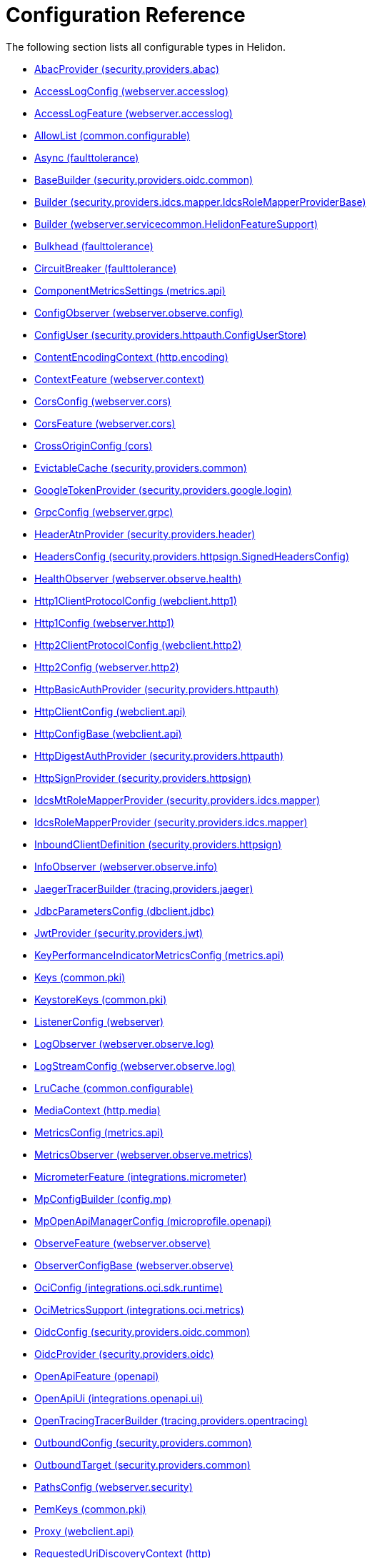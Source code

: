///////////////////////////////////////////////////////////////////////////////

    Copyright (c) 2022, 2023 Oracle and/or its affiliates.

    Licensed under the Apache License, Version 2.0 (the "License");
    you may not use this file except in compliance with the License.
    You may obtain a copy of the License at

        http://www.apache.org/licenses/LICENSE-2.0

    Unless required by applicable law or agreed to in writing, software
    distributed under the License is distributed on an "AS IS" BASIS,
    WITHOUT WARRANTIES OR CONDITIONS OF ANY KIND, either express or implied.
    See the License for the specific language governing permissions and
    limitations under the License.

///////////////////////////////////////////////////////////////////////////////

ifndef::rootdir[:rootdir: {docdir}/..]
:description: Configuration Reference
:keywords: helidon, config, reference

= Configuration Reference

The following section lists all configurable types in Helidon.

- xref:{rootdir}/config/io_helidon_security_providers_abac_AbacProvider.adoc[AbacProvider (security.providers.abac)]
- xref:{rootdir}/config/io_helidon_webserver_accesslog_AccessLogConfig.adoc[AccessLogConfig (webserver.accesslog)]
- xref:{rootdir}/config/io_helidon_webserver_accesslog_AccessLogFeature.adoc[AccessLogFeature (webserver.accesslog)]
- xref:{rootdir}/config/io_helidon_common_configurable_AllowList.adoc[AllowList (common.configurable)]
- xref:{rootdir}/config/io_helidon_faulttolerance_Async.adoc[Async (faulttolerance)]
- xref:{rootdir}/config/io_helidon_security_providers_oidc_common_BaseBuilder.adoc[BaseBuilder (security.providers.oidc.common)]
- xref:{rootdir}/config/io_helidon_security_providers_idcs_mapper_IdcsRoleMapperProviderBase_Builder.adoc[Builder (security.providers.idcs.mapper.IdcsRoleMapperProviderBase)]
- xref:{rootdir}/config/io_helidon_webserver_servicecommon_HelidonFeatureSupport_Builder.adoc[Builder (webserver.servicecommon.HelidonFeatureSupport)]
- xref:{rootdir}/config/io_helidon_faulttolerance_Bulkhead.adoc[Bulkhead (faulttolerance)]
- xref:{rootdir}/config/io_helidon_faulttolerance_CircuitBreaker.adoc[CircuitBreaker (faulttolerance)]
- xref:{rootdir}/config/io_helidon_metrics_api_ComponentMetricsSettings.adoc[ComponentMetricsSettings (metrics.api)]
- xref:{rootdir}/config/io_helidon_webserver_observe_config_ConfigObserver.adoc[ConfigObserver (webserver.observe.config)]
- xref:{rootdir}/config/io_helidon_security_providers_httpauth_ConfigUserStore_ConfigUser.adoc[ConfigUser (security.providers.httpauth.ConfigUserStore)]
- xref:{rootdir}/config/io_helidon_http_encoding_ContentEncodingContext.adoc[ContentEncodingContext (http.encoding)]
- xref:{rootdir}/config/io_helidon_webserver_context_ContextFeature.adoc[ContextFeature (webserver.context)]
- xref:{rootdir}/config/io_helidon_webserver_cors_CorsConfig.adoc[CorsConfig (webserver.cors)]
- xref:{rootdir}/config/io_helidon_webserver_cors_CorsFeature.adoc[CorsFeature (webserver.cors)]
- xref:{rootdir}/config/io_helidon_cors_CrossOriginConfig.adoc[CrossOriginConfig (cors)]
- xref:{rootdir}/config/io_helidon_security_providers_common_EvictableCache.adoc[EvictableCache (security.providers.common)]
- xref:{rootdir}/config/io_helidon_security_providers_google_login_GoogleTokenProvider.adoc[GoogleTokenProvider (security.providers.google.login)]
- xref:{rootdir}/config/io_helidon_webserver_grpc_GrpcConfig.adoc[GrpcConfig (webserver.grpc)]
- xref:{rootdir}/config/io_helidon_security_providers_header_HeaderAtnProvider.adoc[HeaderAtnProvider (security.providers.header)]
- xref:{rootdir}/config/io_helidon_security_providers_httpsign_SignedHeadersConfig_HeadersConfig.adoc[HeadersConfig (security.providers.httpsign.SignedHeadersConfig)]
- xref:{rootdir}/config/io_helidon_webserver_observe_health_HealthObserver.adoc[HealthObserver (webserver.observe.health)]
- xref:{rootdir}/config/io_helidon_webclient_http1_Http1ClientProtocolConfig.adoc[Http1ClientProtocolConfig (webclient.http1)]
- xref:{rootdir}/config/io_helidon_webserver_http1_Http1Config.adoc[Http1Config (webserver.http1)]
- xref:{rootdir}/config/io_helidon_webclient_http2_Http2ClientProtocolConfig.adoc[Http2ClientProtocolConfig (webclient.http2)]
- xref:{rootdir}/config/io_helidon_webserver_http2_Http2Config.adoc[Http2Config (webserver.http2)]
- xref:{rootdir}/config/io_helidon_security_providers_httpauth_HttpBasicAuthProvider.adoc[HttpBasicAuthProvider (security.providers.httpauth)]
- xref:{rootdir}/config/io_helidon_webclient_api_HttpClientConfig.adoc[HttpClientConfig (webclient.api)]
- xref:{rootdir}/config/io_helidon_webclient_api_HttpConfigBase.adoc[HttpConfigBase (webclient.api)]
- xref:{rootdir}/config/io_helidon_security_providers_httpauth_HttpDigestAuthProvider.adoc[HttpDigestAuthProvider (security.providers.httpauth)]
- xref:{rootdir}/config/io_helidon_security_providers_httpsign_HttpSignProvider.adoc[HttpSignProvider (security.providers.httpsign)]
- xref:{rootdir}/config/io_helidon_security_providers_idcs_mapper_IdcsMtRoleMapperProvider.adoc[IdcsMtRoleMapperProvider (security.providers.idcs.mapper)]
- xref:{rootdir}/config/io_helidon_security_providers_idcs_mapper_IdcsRoleMapperProvider.adoc[IdcsRoleMapperProvider (security.providers.idcs.mapper)]
- xref:{rootdir}/config/io_helidon_security_providers_httpsign_InboundClientDefinition.adoc[InboundClientDefinition (security.providers.httpsign)]
- xref:{rootdir}/config/io_helidon_webserver_observe_info_InfoObserver.adoc[InfoObserver (webserver.observe.info)]
- xref:{rootdir}/config/io_helidon_tracing_providers_jaeger_JaegerTracerBuilder.adoc[JaegerTracerBuilder (tracing.providers.jaeger)]
- xref:{rootdir}/config/io_helidon_dbclient_jdbc_JdbcParametersConfig.adoc[JdbcParametersConfig (dbclient.jdbc)]
- xref:{rootdir}/config/io_helidon_security_providers_jwt_JwtProvider.adoc[JwtProvider (security.providers.jwt)]
- xref:{rootdir}/config/io_helidon_metrics_api_KeyPerformanceIndicatorMetricsConfig.adoc[KeyPerformanceIndicatorMetricsConfig (metrics.api)]
- xref:{rootdir}/config/io_helidon_common_pki_Keys.adoc[Keys (common.pki)]
- xref:{rootdir}/config/io_helidon_common_pki_KeystoreKeys.adoc[KeystoreKeys (common.pki)]
- xref:{rootdir}/config/io_helidon_webserver_ListenerConfig.adoc[ListenerConfig (webserver)]
- xref:{rootdir}/config/io_helidon_webserver_observe_log_LogObserver.adoc[LogObserver (webserver.observe.log)]
- xref:{rootdir}/config/io_helidon_webserver_observe_log_LogStreamConfig.adoc[LogStreamConfig (webserver.observe.log)]
- xref:{rootdir}/config/io_helidon_common_configurable_LruCache.adoc[LruCache (common.configurable)]
- xref:{rootdir}/config/io_helidon_http_media_MediaContext.adoc[MediaContext (http.media)]
- xref:{rootdir}/config/io_helidon_metrics_api_MetricsConfig.adoc[MetricsConfig (metrics.api)]
- xref:{rootdir}/config/io_helidon_webserver_observe_metrics_MetricsObserver.adoc[MetricsObserver (webserver.observe.metrics)]
- xref:{rootdir}/config/io_helidon_integrations_micrometer_MicrometerFeature.adoc[MicrometerFeature (integrations.micrometer)]
- xref:{rootdir}/config/io_helidon_config_mp_MpConfigBuilder.adoc[MpConfigBuilder (config.mp)]
- xref:{rootdir}/config/io_helidon_microprofile_openapi_MpOpenApiManagerConfig.adoc[MpOpenApiManagerConfig (microprofile.openapi)]
- xref:{rootdir}/config/io_helidon_webserver_observe_ObserveFeature.adoc[ObserveFeature (webserver.observe)]
- xref:{rootdir}/config/io_helidon_webserver_observe_ObserverConfigBase.adoc[ObserverConfigBase (webserver.observe)]
- xref:{rootdir}/config/io_helidon_integrations_oci_sdk_runtime_OciConfig.adoc[OciConfig (integrations.oci.sdk.runtime)]
- xref:{rootdir}/config/io_helidon_integrations_oci_metrics_OciMetricsSupport.adoc[OciMetricsSupport (integrations.oci.metrics)]
- xref:{rootdir}/config/io_helidon_security_providers_oidc_common_OidcConfig.adoc[OidcConfig (security.providers.oidc.common)]
- xref:{rootdir}/config/io_helidon_security_providers_oidc_OidcProvider.adoc[OidcProvider (security.providers.oidc)]
- xref:{rootdir}/config/io_helidon_openapi_OpenApiFeature.adoc[OpenApiFeature (openapi)]
- xref:{rootdir}/config/io_helidon_integrations_openapi_ui_OpenApiUi.adoc[OpenApiUi (integrations.openapi.ui)]
- xref:{rootdir}/config/io_helidon_tracing_providers_opentracing_OpenTracingTracerBuilder.adoc[OpenTracingTracerBuilder (tracing.providers.opentracing)]
- xref:{rootdir}/config/io_helidon_security_providers_common_OutboundConfig.adoc[OutboundConfig (security.providers.common)]
- xref:{rootdir}/config/io_helidon_security_providers_common_OutboundTarget.adoc[OutboundTarget (security.providers.common)]
- xref:{rootdir}/config/io_helidon_webserver_security_PathsConfig.adoc[PathsConfig (webserver.security)]
- xref:{rootdir}/config/io_helidon_common_pki_PemKeys.adoc[PemKeys (common.pki)]
- xref:{rootdir}/config/io_helidon_webclient_api_Proxy.adoc[Proxy (webclient.api)]
- xref:{rootdir}/config/io_helidon_http_RequestedUriDiscoveryContext.adoc[RequestedUriDiscoveryContext (http)]
- xref:{rootdir}/config/io_helidon_common_configurable_Resource.adoc[Resource (common.configurable)]
- xref:{rootdir}/config/io_helidon_webserver_servicecommon_RestServiceSettings.adoc[RestServiceSettings (webserver.servicecommon)]
- xref:{rootdir}/config/io_helidon_faulttolerance_Retry.adoc[Retry (faulttolerance)]
- xref:{rootdir}/config/io_helidon_common_configurable_ScheduledThreadPoolConfig.adoc[ScheduledThreadPoolConfig (common.configurable)]
- xref:{rootdir}/config/io_helidon_common_configurable_ScheduledThreadPoolSupplier.adoc[ScheduledThreadPoolSupplier (common.configurable)]
- xref:{rootdir}/config/io_helidon_metrics_api_ScopeConfig.adoc[ScopeConfig (metrics.api)]
- xref:{rootdir}/config/io_helidon_metrics_api_ScopingConfig.adoc[ScopingConfig (metrics.api)]
- xref:{rootdir}/config/io_helidon_security_Security.adoc[Security (security)]
- xref:{rootdir}/config/io_helidon_webserver_security_SecurityFeature.adoc[SecurityFeature (webserver.security)]
- xref:{rootdir}/config/io_helidon_webserver_security_SecurityHandler.adoc[SecurityHandler (webserver.security)]
- xref:{rootdir}/config/io_helidon_security_SecurityTime.adoc[SecurityTime (security)]
- xref:{rootdir}/config/io_helidon_microprofile_server_Server.adoc[Server (microprofile.server)]
- xref:{rootdir}/config/io_helidon_common_socket_SocketOptions.adoc[SocketOptions (common.socket)]
- xref:{rootdir}/config/io_helidon_metrics_api_Tag.adoc[Tag (metrics.api)]
- xref:{rootdir}/config/io_helidon_security_providers_oidc_common_TenantConfig.adoc[TenantConfig (security.providers.oidc.common)]
- xref:{rootdir}/config/io_helidon_common_configurable_ThreadPoolConfig.adoc[ThreadPoolConfig (common.configurable)]
- xref:{rootdir}/config/io_helidon_common_configurable_ThreadPoolSupplier.adoc[ThreadPoolSupplier (common.configurable)]
- xref:{rootdir}/config/io_helidon_faulttolerance_Timeout.adoc[Timeout (faulttolerance)]
- xref:{rootdir}/config/io_helidon_common_tls_Tls.adoc[Tls (common.tls)]
- xref:{rootdir}/config/io_helidon_security_util_TokenHandler.adoc[TokenHandler (security.util)]
- xref:{rootdir}/config/io_helidon_tracing_Tracer.adoc[Tracer (tracing)]
- xref:{rootdir}/config/io_helidon_tracing_TracerBuilder.adoc[TracerBuilder (tracing)]
- xref:{rootdir}/config/io_helidon_webserver_observe_tracing_TracingObserver.adoc[TracingObserver (webserver.observe.tracing)]
- xref:{rootdir}/config/io_helidon_webclient_api_WebClient.adoc[WebClient (webclient.api)]
- xref:{rootdir}/config/io_helidon_webclient_api_WebClientCookieManager.adoc[WebClientCookieManager (webclient.api)]
- xref:{rootdir}/config/io_helidon_webserver_WebServer.adoc[WebServer (webserver)]
- xref:{rootdir}/config/io_helidon_webclient_websocket_WsClient.adoc[WsClient (webclient.websocket)]
- xref:{rootdir}/config/io_helidon_webclient_websocket_WsClientProtocolConfig.adoc[WsClientProtocolConfig (webclient.websocket)]
- xref:{rootdir}/config/io_helidon_webserver_websocket_WsConfig.adoc[WsConfig (webserver.websocket)]
- xref:{rootdir}/config/io_helidon_tracing_providers_zipkin_ZipkinTracerBuilder.adoc[ZipkinTracerBuilder (tracing.providers.zipkin)]
- xref:{rootdir}/config/io_opentracing_Tracer.adoc[io_opentracing_Tracer]
- xref:{rootdir}/config/org_eclipse_microprofile_config_Config.adoc[org_eclipse_microprofile_config_Config]
